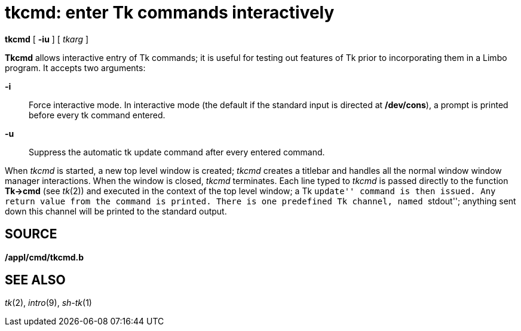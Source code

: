 = tkcmd: enter Tk commands interactively


*tkcmd* [ *-iu* ] [ _tkarg_ ]


*Tkcmd* allows interactive entry of Tk commands; it is useful for
testing out features of Tk prior to incorporating them in a Limbo
program. It accepts two arguments:

*-i*::
  Force interactive mode. In interactive mode (the default if the
  standard input is directed at */dev/cons*), a prompt is printed before
  every tk command entered.
*-u*::
  Suppress the automatic tk update command after every entered command.

When _tkcmd_ is started, a new top level window is created; _tkcmd_
creates a titlebar and handles all the normal window window manager
interactions. When the window is closed, _tkcmd_ terminates. Each line
typed to _tkcmd_ is passed directly to the function *Tk->cmd* (see
_tk_(2)) and executed in the context of the top level window; a Tk
``update'' command is then issued. Any return value from the command is
printed. There is one predefined Tk channel, named ``stdout''; anything
sent down this channel will be printed to the standard output.

== SOURCE

*/appl/cmd/tkcmd.b*

== SEE ALSO

_tk_(2), _intro_(9), _sh-tk_(1)
